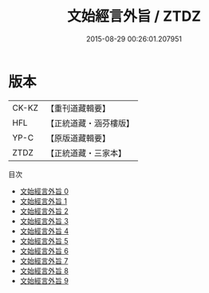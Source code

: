 #+TITLE: 文始經言外旨 / ZTDZ

#+DATE: 2015-08-29 00:26:01.207951
* 版本
 |     CK-KZ|【重刊道藏輯要】|
 |       HFL|【正統道藏・涵芬樓版】|
 |      YP-C|【原版道藏輯要】|
 |      ZTDZ|【正統道藏・三家本】|
目次
 - [[file:KR5c0117_000.txt][文始經言外旨 0]]
 - [[file:KR5c0117_001.txt][文始經言外旨 1]]
 - [[file:KR5c0117_002.txt][文始經言外旨 2]]
 - [[file:KR5c0117_003.txt][文始經言外旨 3]]
 - [[file:KR5c0117_004.txt][文始經言外旨 4]]
 - [[file:KR5c0117_005.txt][文始經言外旨 5]]
 - [[file:KR5c0117_006.txt][文始經言外旨 6]]
 - [[file:KR5c0117_007.txt][文始經言外旨 7]]
 - [[file:KR5c0117_008.txt][文始經言外旨 8]]
 - [[file:KR5c0117_009.txt][文始經言外旨 9]]
